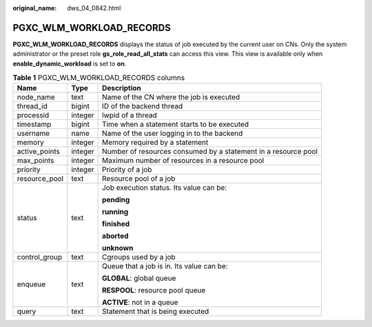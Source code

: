 :original_name: dws_04_0842.html

.. _dws_04_0842:

PGXC_WLM_WORKLOAD_RECORDS
=========================

**PGXC_WLM_WORKLOAD_RECORDS** displays the status of job executed by the current user on CNs. Only the system administrator or the preset role **gs_role_read_all_stats** can access this view. This view is available only when **enable_dynamic_workload** is set to **on**.

.. table:: **Table 1** PGXC_WLM_WORKLOAD_RECORDS columns

   +-----------------------+-----------------------+----------------------------------------------------------------+
   | Name                  | Type                  | Description                                                    |
   +=======================+=======================+================================================================+
   | node_name             | text                  | Name of the CN where the job is executed                       |
   +-----------------------+-----------------------+----------------------------------------------------------------+
   | thread_id             | bigint                | ID of the backend thread                                       |
   +-----------------------+-----------------------+----------------------------------------------------------------+
   | processid             | integer               | lwpid of a thread                                              |
   +-----------------------+-----------------------+----------------------------------------------------------------+
   | timestamp             | bigint                | Time when a statement starts to be executed                    |
   +-----------------------+-----------------------+----------------------------------------------------------------+
   | username              | name                  | Name of the user logging in to the backend                     |
   +-----------------------+-----------------------+----------------------------------------------------------------+
   | memory                | integer               | Memory required by a statement                                 |
   +-----------------------+-----------------------+----------------------------------------------------------------+
   | active_points         | integer               | Number of resources consumed by a statement in a resource pool |
   +-----------------------+-----------------------+----------------------------------------------------------------+
   | max_points            | integer               | Maximum number of resources in a resource pool                 |
   +-----------------------+-----------------------+----------------------------------------------------------------+
   | priority              | integer               | Priority of a job                                              |
   +-----------------------+-----------------------+----------------------------------------------------------------+
   | resource_pool         | text                  | Resource pool of a job                                         |
   +-----------------------+-----------------------+----------------------------------------------------------------+
   | status                | text                  | Job execution status. Its value can be:                        |
   |                       |                       |                                                                |
   |                       |                       | **pending**                                                    |
   |                       |                       |                                                                |
   |                       |                       | **running**                                                    |
   |                       |                       |                                                                |
   |                       |                       | **finished**                                                   |
   |                       |                       |                                                                |
   |                       |                       | **aborted**                                                    |
   |                       |                       |                                                                |
   |                       |                       | **unknown**                                                    |
   +-----------------------+-----------------------+----------------------------------------------------------------+
   | control_group         | text                  | Cgroups used by a job                                          |
   +-----------------------+-----------------------+----------------------------------------------------------------+
   | enqueue               | text                  | Queue that a job is in. Its value can be:                      |
   |                       |                       |                                                                |
   |                       |                       | **GLOBAL**: global queue                                       |
   |                       |                       |                                                                |
   |                       |                       | **RESPOOL**: resource pool queue                               |
   |                       |                       |                                                                |
   |                       |                       | **ACTIVE**: not in a queue                                     |
   +-----------------------+-----------------------+----------------------------------------------------------------+
   | query                 | text                  | Statement that is being executed                               |
   +-----------------------+-----------------------+----------------------------------------------------------------+
